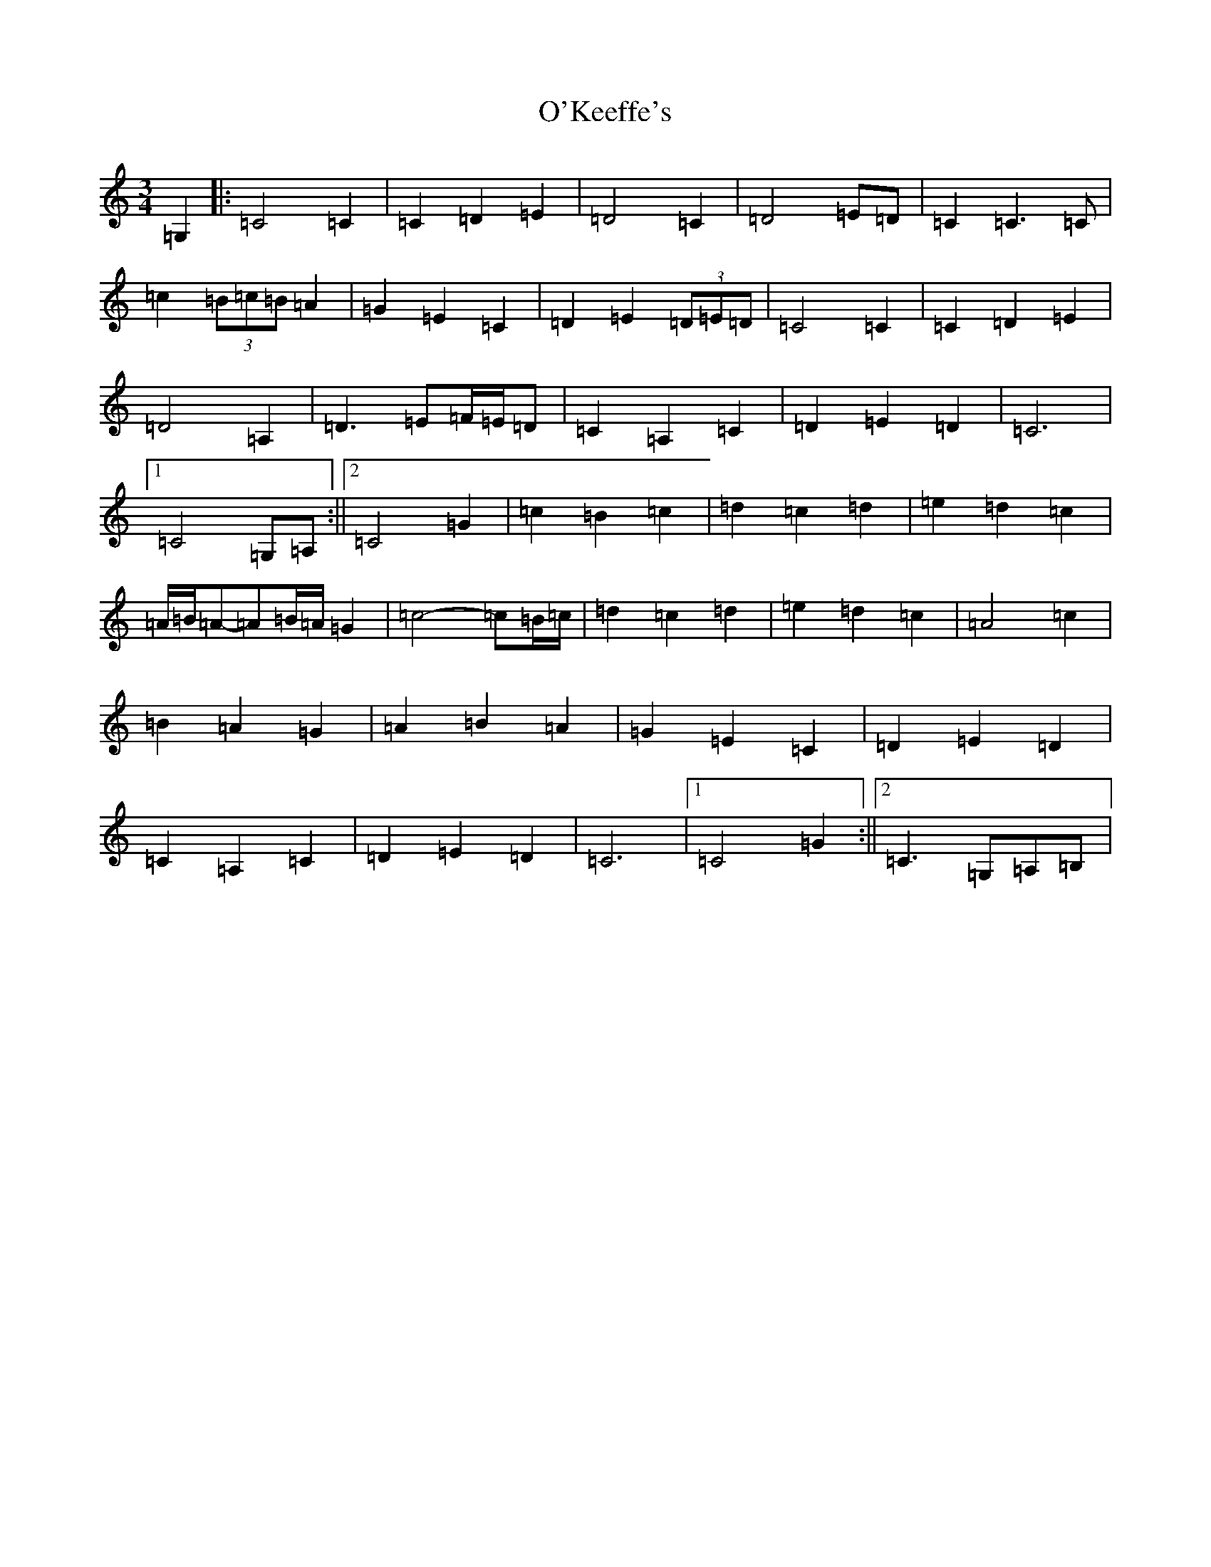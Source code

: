 X: 15765
T: O'Keeffe's
S: https://thesession.org/tunes/12572#setting21111
R: waltz
M:3/4
L:1/8
K: C Major
=G,2|:=C4=C2|=C2=D2=E2|=D4=C2|=D4=E=D|=C2=C3=C|=c2(3=B=c=B=A2|=G2=E2=C2|=D2=E2(3=D=E=D|=C4=C2|=C2=D2=E2|=D4=A,2|=D3=E=F/2=E/2=D|=C2=A,2=C2|=D2=E2=D2|=C6|1=C4=G,=A,:||2=C4=G2|=c2=B2=c2|=d2=c2=d2|=e2=d2=c2|=A/2=B/2=A-=A=B/2=A/2=G2|=c4-=c=B/2=c/2|=d2=c2=d2|=e2=d2=c2|=A4=c2|=B2=A2=G2|=A2=B2=A2|=G2=E2=C2|=D2=E2=D2|=C2=A,2=C2|=D2=E2=D2|=C6|1=C4=G2:||2=C3=G,=A,=B,|